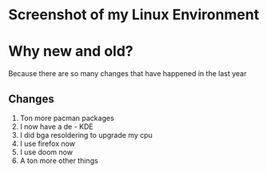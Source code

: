 * Screenshot of my Linux Environment
* Why new and old?
Because there are so many changes that have happened in the last year
** Changes
1. Ton more pacman packages
2. I now have a de - KDE
3. I did bga resoldering to upgrade my cpu
4. I use firefox now
5. I use doom now
6. A ton more other things
